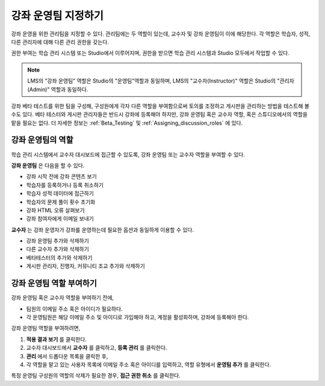 .. _Course_Staffing:

##########################
강좌 운영팀 지정하기
##########################

강좌 운영을 위한 관리팀을 지정할 수 있다. 관리팀에는 두 역할이 있는데, 교수자 및 강좌 운영팀이 이에 해당한다. 각 역할은 학습자, 성적, 다른 관리자에 대해 다른 관리 권한을 갖는다. 

권한 부여는 학습 관리 시스템 또는 Studio에서 이루어지며, 권한을 받으면 학습 관리 시스템과 Studio 모두에서 작업할 수 있다.


.. note:: LMS의 “강좌 운영팀” 역할은 Studio의 "운영팀"역할과 동일하며, LMS의 "교수자(Instructor)" 역할은 Studio의 "관리자(Admin)" 역할과 동일하다. 

강좌 베타 테스트를 위한 팀을 구성해, 구성원에게 각자 다른 역할을 부여함으로써 토의를 조정하고 게시판을 관리하는 방법을 테스트해 볼수도 있다.  베타 테스터와 게시판 관리자들은 반드시 강좌에 등록해야 하지만, 강좌 운영팀 혹은 교수자 역할, 혹은 스튜디오에서의 역할을 맡을 필요는 없다. 더 자세한 정보는 :ref:`Beta_Testing` 및 :ref:`Assigning_discussion_roles` 에 있다.


****************************
강좌 운영팀의 역할
****************************

학습 관리 시스템에서 교수자 대시보드에 접근할 수 있도록, 강좌 운영팀 또는 교수자 역할을 부여할 수 있다. 

**강좌 운영팀** 은 다음을 할 수 있다. 

* 강좌 시작 전에 강좌 콘텐츠 보기

* 학습자를 등록하거나 등록 취소하기

* 학습자 성적 데이터에 접근하기

* 학습자의 문제 풀이 횟수 초기화

* 강좌 HTML 오류 살펴보기

* 강좌 참여자에게 이메일 보내기

**교수자** 는 강좌 운영자가 강좌를 운영하는데 필요한 옵션과 동일하게 이용할 수 있다. 

* 강좌 운영팀 추가와 삭제하기

* 다른 교수자 추가와 삭제하기

* 베타테스터의 추가와 삭제하기

* 게시판 관리자, 진행자, 커뮤니티 조교 추가와 삭제하기

.. 12 Feb 14 Sarina: This all sounds right but there are other tasks (rescoring, etc) not mentioned. Probably worth nailing down what tasks can and cannot be done by a course staff.

**********************
강좌 운영팀 역할 부여하기
**********************

강좌 운영팀 혹은 교수자 역할을 부여하기 전에,

* 팀원의 이메일 주소 혹은 아이디가 필요하다.

* 각 운영팀원은 해당 이메일 주소 및 아이디로 가입해야 하고, 계정을 활성화하며, 강좌에 등록해야 한다. 


강좌 운영팀 역할을 부여하려면,

#. **적용 결과 보기** 를 클릭한다.

#. 교수자 대시보드에서 **교수자** 를 클릭하고, **등록 관리** 를 클릭한다.

#. **관리** 에서 드롭다운 목록을 클릭한 후,
  
#. 각 역할을 맡고 있는 사용자 목록에 이메일 주소 혹은 아이디를 입력하고, 역할 유형에서 **운영팀 추가** 를 클릭한다. 

특정 운영팀 구성원의 역할의 삭제가 필요한 경우, **접근 권한 취소** 를 클릭한다. 

